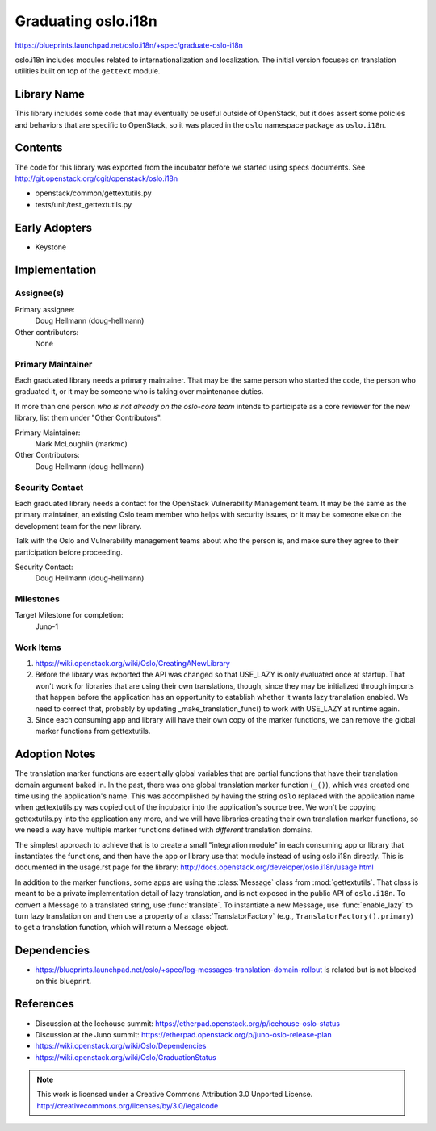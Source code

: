 ======================
 Graduating oslo.i18n
======================

https://blueprints.launchpad.net/oslo.i18n/+spec/graduate-oslo-i18n

oslo.i18n includes modules related to internationalization and
localization. The initial version focuses on translation utilities
built on top of the ``gettext`` module.

Library Name
============

This library includes some code that may eventually be useful outside
of OpenStack, but it does assert some policies and behaviors that are
specific to OpenStack, so it was placed in the ``oslo`` namespace
package as ``oslo.i18n``.

Contents
========

The code for this library was exported from the incubator before we
started using specs documents. See
http://git.openstack.org/cgit/openstack/oslo.i18n

* openstack/common/gettextutils.py
* tests/unit/test_gettextutils.py

Early Adopters
==============

* Keystone

Implementation
==============

Assignee(s)
-----------

Primary assignee:
  Doug Hellmann (doug-hellmann)

Other contributors:
  None

Primary Maintainer
------------------

Each graduated library needs a primary maintainer. That may be the
same person who started the code, the person who graduated it, or it
may be someone who is taking over maintenance duties.

If more than one person *who is not already on the oslo-core team*
intends to participate as a core reviewer for the new library, list
them under "Other Contributors".

Primary Maintainer:
  Mark McLoughlin (markmc)

Other Contributors:
  Doug Hellmann (doug-hellmann)

Security Contact
----------------

Each graduated library needs a contact for the OpenStack Vulnerability
Management team. It may be the same as the primary maintainer, an
existing Oslo team member who helps with security issues, or it may be
someone else on the development team for the new library.

Talk with the Oslo and Vulnerability management teams about who the
person is, and make sure they agree to their participation before
proceeding.

Security Contact:
  Doug Hellmann (doug-hellmann)

Milestones
----------

Target Milestone for completion:
  Juno-1

Work Items
----------

1. https://wiki.openstack.org/wiki/Oslo/CreatingANewLibrary
2. Before the library was exported the API was changed so that
   USE_LAZY is only evaluated once at startup. That won't work for
   libraries that are using their own translations, though, since they
   may be initialized through imports that happen before the
   application has an opportunity to establish whether it wants lazy
   translation enabled. We need to correct that, probably by updating
   _make_translation_func() to work with USE_LAZY at runtime again.
3. Since each consuming app and library will have their own copy of
   the marker functions, we can remove the global marker functions
   from gettextutils.

Adoption Notes
==============

The translation marker functions are essentially global variables that
are partial functions that have their translation domain argument
baked in. In the past, there was one global translation marker
function (``_()``), which was created one time using the application's
name. This was accomplished by having the string ``oslo`` replaced
with the application name when gettextutils.py was copied out of the
incubator into the application's source tree. We won't be copying
gettextutils.py into the application any more, and we will have
libraries creating their own translation marker functions, so we need
a way have multiple marker functions defined with *different*
translation domains.

The simplest approach to achieve that is to create a small
"integration module" in each consuming app or library that
instantiates the functions, and then have the app or library use that
module instead of using oslo.i18n directly. This is documented in the
usage.rst page for the library:
http://docs.openstack.org/developer/oslo.i18n/usage.html

In addition to the marker functions, some apps are using the
:class:`Message` class from :mod:`gettextutils`. That class is meant
to be a private implementation detail of lazy translation, and is not
exposed in the public API of ``oslo.i18n``. To convert a Message to a
translated string, use :func:`translate`. To instantiate a new
Message, use :func:`enable_lazy` to turn lazy translation on and then
use a property of a :class:`TranslatorFactory` (e.g.,
``TranslatorFactory().primary``) to get a translation function, which
will return a Message object.

Dependencies
============

* https://blueprints.launchpad.net/oslo/+spec/log-messages-translation-domain-rollout
  is related but is not blocked on this blueprint.

References
==========

* Discussion at the Icehouse summit: https://etherpad.openstack.org/p/icehouse-oslo-status
* Discussion at the Juno summit: https://etherpad.openstack.org/p/juno-oslo-release-plan
* https://wiki.openstack.org/wiki/Oslo/Dependencies
* https://wiki.openstack.org/wiki/Oslo/GraduationStatus


.. note::

  This work is licensed under a Creative Commons Attribution 3.0
  Unported License.
  http://creativecommons.org/licenses/by/3.0/legalcode

